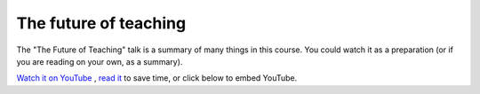 The future of teaching
======================

The "The Future of Teaching" talk is a summary of many things in this
course.  You could watch it as a preparation (or if you are reading on
your own, as a summary).

`Watch it on YouTube <https://www.youtube.com/watch?v=S9Jor12Cxdc>`__
, `read it <https://hackmd.io/KRqQirJ_Rn2SHcE-t1iAUg>`__ to save time,
or click below to embed YouTube.

.. youtube:: S9Jor12Cxdc
   :privacy_mode: true


